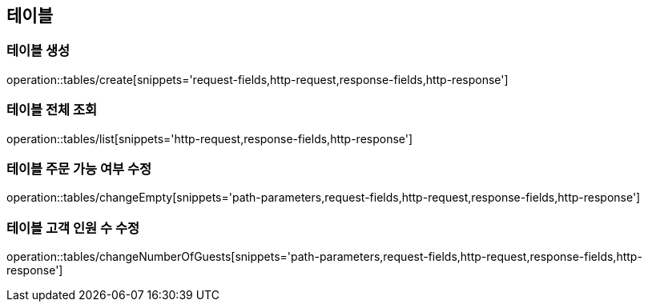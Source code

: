 [[Tables]]
== 테이블

=== 테이블 생성

operation::tables/create[snippets='request-fields,http-request,response-fields,http-response']

=== 테이블 전체 조회

operation::tables/list[snippets='http-request,response-fields,http-response']

=== 테이블 주문 가능 여부 수정

operation::tables/changeEmpty[snippets='path-parameters,request-fields,http-request,response-fields,http-response']

=== 테이블 고객 인원 수 수정

operation::tables/changeNumberOfGuests[snippets='path-parameters,request-fields,http-request,response-fields,http-response']
